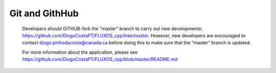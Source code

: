 Git and GithHub
==================================

    Developers should GITHUB-fork the “master” branch to carry out new developments: https://github.com/DiogoCostaPT/FLUXOS_cpp/tree/master. However, new developers are encouraged to contact diogo.pinhodacosta@canada.ca before doing this to make sure that the “master” branch is updated. 
    
    For more information about the application, please see https://github.com/DiogoCostaPT/FLUXOS_cpp/blob/master/README.md
